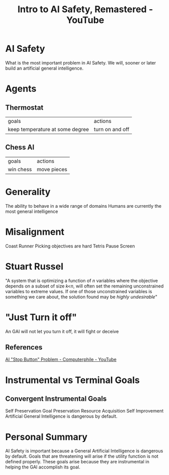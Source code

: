 :PROPERTIES:
:ID:       c15f9ddd-e04b-4c41-9d15-03ed6a99779d
:ROAM_REFS: https://www.youtube.com/watch?v=pYXy-A4siMw
:END:
#+title:  Intro to AI Safety, Remastered - YouTube
#+filetags: Artificial_Intelligence AI_Safety Instrumental_Goals Robert_Miles

* AI Safety

What is the most important problem in AI Safety.
We will, sooner or later build an artificial general intelligence.

* Agents

** Thermostat

| goals                           | actions         |
| keep temperature at some degree | turn on and off |

** Chess AI

| goals     | actions     |
| win chess | move pieces |

* Generality

The ability to behave in a wide range of domains
Humans are currently the most general intelligence

* Misalignment

Coast Runner \break
Picking objectives are hard \break
Tetris Pause Screen \break

* Stuart Russel

"A system that is optimizing a function of /n/ variables where the objective depends on a subset of size /k<n/, will often set the remaining unconstrained variables to extreme values. If one of those unconstrained variables is something we care about, the solution found may be /highly undesirable/"

* "Just Turn it off"

An GAI will not let you turn it off, it will fight or deceive

** References

[[id:3346649d-762d-43b1-ba3a-f60be6bcdc71][AI "Stop Button" Problem - Computerphile - YouTube]]

* Instrumental vs Terminal Goals

** Convergent Instrumental Goals

Self Preservation \break
Goal Preservation \break
Resource Acquisition \break
Self Improvement \break
Artificial General Intelligence is dangerous by default.

* Personal Summary

AI Safety is important because a General Artificial Intelligence is dangerous by default.
Goals that are threatening will arise if the utility function is not defined properly.
These goals arise because they are instrumental in helping the GAI accomplish its goal.
